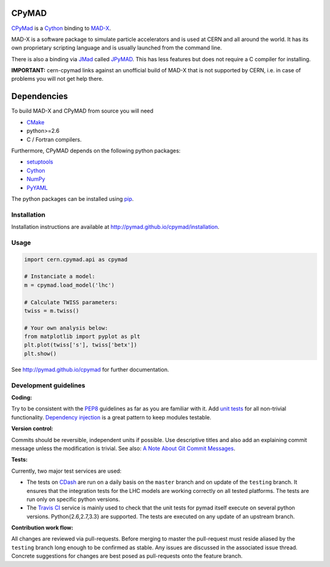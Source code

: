 CPyMAD
------

CPyMad_ is a Cython_ binding to MAD-X_.

MAD-X is a software package to simulate particle accelerators and is used
at CERN and all around the world. It has its own proprietary scripting
language and is usually launched from the command line.

There is also a binding via JMad_ called JPyMAD_. This has less features
but does not require a C compiler for installing.

.. _CPyMAD: https://github.com/pymad/cpymad
.. _Cython: http://cython.org/
.. _MAD-X: http://cern.ch/mad
.. _JMad: http://jmad.web.cern.ch/jmad/
.. _JPyMAD: https://github.com/pymad/jpymad

**IMPORTANT:** cern-cpymad links against an unofficial build of MAD-X that
is not supported by CERN, i.e. in case of problems you will not get help
there.


Dependencies
------------

To build MAD-X and CPyMAD from source you will need

- CMake_
- python>=2.6
- C / Fortran compilers.

Furthermore, CPyMAD depends on the following python packages:

- setuptools_
- Cython_
- NumPy_
- PyYAML_

The python packages can be installed using pip_.


.. _CMake: http://www.cmake.org/
.. _setuptools: https://pypi.python.org/pypi/setuptools
.. _Cython: http://cython.org/
.. _NumPy: http://www.numpy.org/
.. _PyYAML: https://pypi.python.org/pypi/PyYAML
.. _pip: https://pypi.python.org/pypi/pip


Installation
~~~~~~~~~~~~

Installation instructions are available at http://pymad.github.io/cpymad/installation.


Usage
~~~~~

.. code-block:: python

    import cern.cpymad.api as cpymad

    # Instanciate a model:
    m = cpymad.load_model('lhc')

    # Calculate TWISS parameters:
    twiss = m.twiss()

    # Your own analysis below:
    from matplotlib import pyplot as plt
    plt.plot(twiss['s'], twiss['betx'])
    plt.show()


See http://pymad.github.io/cpymad for further documentation.


Development guidelines
~~~~~~~~~~~~~~~~~~~~~~

**Coding:**

Try to be consistent with the PEP8_ guidelines as far as you are familiar
with it. Add `unit tests`_ for all non-trivial functionality.
`Dependency injection`_ is a great pattern to keep modules testable.

.. _PEP8: http://www.python.org/dev/peps/pep-0008/
.. _`unit tests`: http://docs.python.org/2/library/unittest.html
.. _`Dependency injection`: http://www.youtube.com/watch?v=RlfLCWKxHJ0

**Version control:**

Commits should be reversible, independent units if possible. Use descriptive
titles and also add an explaining commit message unless the modification is
trivial. See also: `A Note About Git Commit Messages`_.

.. _`A Note About Git Commit Messages`: http://tbaggery.com/2008/04/19/a-note-about-git-commit-messages.html

**Tests:**

Currently, two major test services are used:

- The tests on CDash_ are run on a daily basis on the ``master`` branch and
  on update of the ``testing`` branch. It ensures that the integration
  tests for the LHC models are working correctly on all tested platforms.
  The tests are run only on specific python versions.

- The `Travis CI`_ service is mainly used to check that the unit tests for
  pymad itself execute on several python versions. Python{2.6,2.7,3.3} are
  supported. The tests are executed on any update of an upstream branch.

.. _CDash: http://abp-cdash.web.cern.ch/abp-cdash/index.php?project=pymad
.. _`Travis CI`: https://travis-ci.org/pymad/cpymad


**Contribution work flow:**

All changes are reviewed via pull-requests. Before merging to master the
pull-request must reside aliased by the ``testing`` branch long enough to
be confirmed as stable.  Any issues are discussed in the associated issue
thread.  Concrete suggestions for changes are best posed as pull-requests
onto the feature branch.

